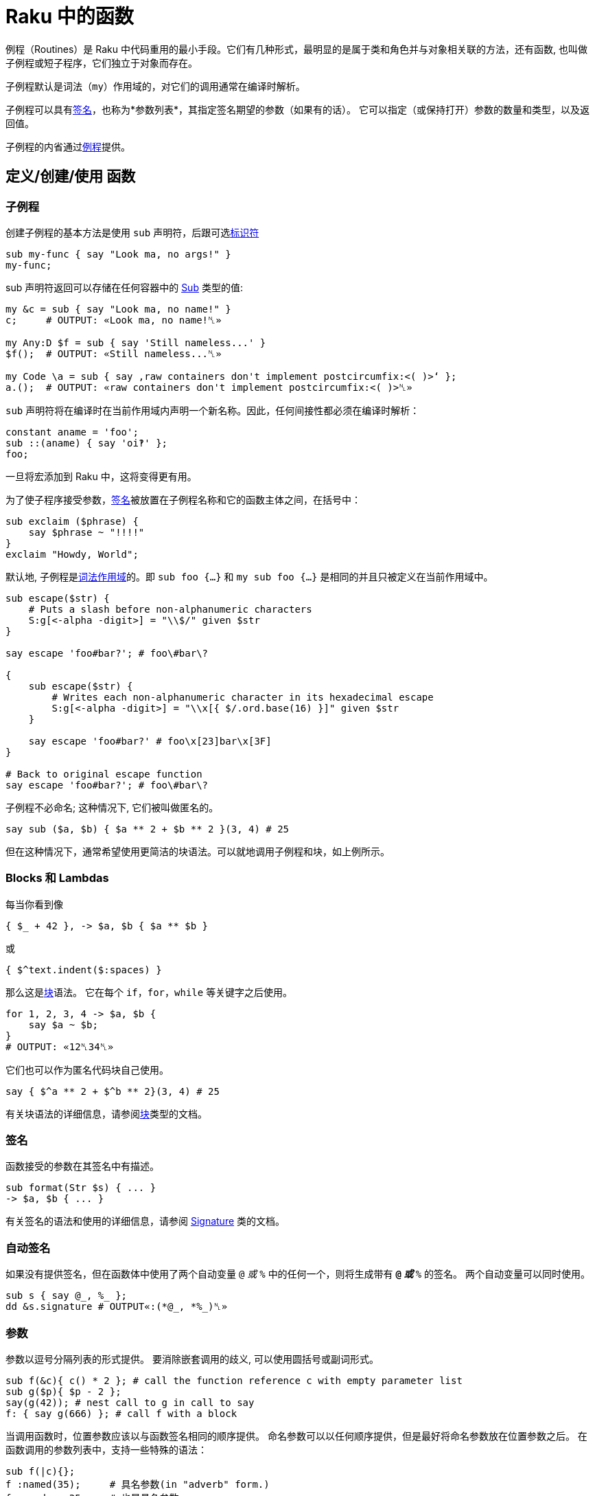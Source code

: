 # Raku 中的函数

例程（Routines）是 Raku 中代码重用的最小手段。它们有几种形式，最明显的是属于类和角色并与对象相关联的方法，还有函数, 也叫做子例程或短子程序，它们独立于对象而存在。

子例程默认是词法（`my`）作用域的，对它们的调用通常在编译时解析。

子例程可以具有link:https://docs.raku.org/type/Signature[签名]，也称为*参数列表*，其指定签名期望的参数（如果有的话）。 它可以指定（或保持打开）参数的数量和类型，以及返回值。


子例程的内省通过link:https://docs.raku.org/type/Routine[例程]提供。

## 定义/创建/使用 函数

### 子例程

创建子例程的基本方法是使用 `sub` 声明符，后跟可选link:https://docs.raku.org/language/syntax#Identifiers[标识符]

```raku
sub my-func { say "Look ma, no args!" }
my-func;
```

sub 声明符返回可以存储在任何容器中的 link:https://docs.raku.org/type/Sub[Sub] 类型的值:

```raku
my &c = sub { say "Look ma, no name!" }
c;     # OUTPUT: «Look ma, no name!␤» 
 
my Any:D $f = sub { say 'Still nameless...' }
$f();  # OUTPUT: «Still nameless...␤» 
 
my Code \a = sub { say ‚raw containers don't implement postcircumfix:<( )>‘ };
a.();  # OUTPUT: «raw containers don't implement postcircumfix:<( )>␤» 
```

`sub` 声明符将在编译时在当前作用域内声明一个新名称。因此，任何间接性都必须在编译时解析：

```raku
constant aname = 'foo';
sub ::(aname) { say 'oi‽' };
foo;
```

一旦将宏添加到 Raku 中，这将变得更有用。

为了使子程序接受参数，link:https://docs.raku.org/type/Signature[签名]被放置在子例程名称和它的函数主体之间，在括号中：

```raku
sub exclaim ($phrase) {
    say $phrase ~ "!!!!"
}
exclaim "Howdy, World";
```

默认地, 子例程是link:https://docs.raku.org/syntax/my[词法作用域]的。即 `sub foo {...}` 和 `my sub foo {...}` 是相同的并且只被定义在当前作用域中。

```raku
sub escape($str) {
    # Puts a slash before non-alphanumeric characters
    S:g[<-alpha -digit>] = "\\$/" given $str
}

say escape 'foo#bar?'; # foo\#bar\?

{
    sub escape($str) {
        # Writes each non-alphanumeric character in its hexadecimal escape
        S:g[<-alpha -digit>] = "\\x[{ $/.ord.base(16) }]" given $str
    }

    say escape 'foo#bar?' # foo\x[23]bar\x[3F]
}

# Back to original escape function
say escape 'foo#bar?'; # foo\#bar\?
```

子例程不必命名; 这种情况下, 它们被叫做匿名的。

```raku
say sub ($a, $b) { $a ** 2 + $b ** 2 }(3, 4) # 25
```

但在这种情况下，通常希望使用更简洁的块语法。可以就地调用子例程和块，如上例所示。

### Blocks 和 Lambdas

每当你看到像

```raku
{ $_ + 42 }, -> $a, $b { $a ** $b }
```

或

```raku
{ $^text.indent($:spaces) }
```

那么这是link:https://docs.raku.org/type/Block[块]语法。 它在每个 `if`，`for`，`while` 等关键字之后使用。

```raku
for 1, 2, 3, 4 -> $a, $b {
    say $a ~ $b;
}
# OUTPUT: «12␤34␤» 
```

它们也可以作为匿名代码块自己使用。

```raku
say { $^a ** 2 + $^b ** 2}(3, 4) # 25
```

有关块语法的详细信息，请参阅link:https://docs.raku.org/type/Block[块]类型的文档。

### 签名

函数接受的参数在其签名中有描述。

```raku
sub format(Str $s) { ... }
-> $a, $b { ... }
```

有关签名的语法和使用的详细信息，请参阅 link:https://docs.raku.org/type/Signature[Signature] 类的文档。

### 自动签名

如果没有提供签名，但在函数体中使用了两个自动变量 `@_` 或 `%_` 中的任何一个，则将生成带有 `*@_` 或 `*%_` 的签名。 两个自动变量可以同时使用。

```raku
sub s { say @_, %_ };
dd &s.signature # OUTPUT«:(*@_, *%_)␤»
```

### 参数

参数以逗号分隔列表的形式提供。 要消除嵌套调用的歧义, 可以使用圆括号或副词形式。

```raku
sub f(&c){ c() * 2 }; # call the function reference c with empty parameter list
sub g($p){ $p - 2 };
say(g(42)); # nest call to g in call to say
f: { say g(666) }; # call f with a block
```

当调用函数时，位置参数应该以与函数签名相同的顺序提供。 命名参数可以以任何顺序提供，但是最好将命名参数放在位置参数之后。 在函数调用的参数列表中，支持一些特殊的语法：

```raku
sub f(|c){};
f :named(35);     # 具名参数(in "adverb" form.)
f named => 35;    # 也是具名参数.
f :35named;       # 使用缩写的副词形式的具名参数
f 'named' => 35;  # 不是具名参数, 而是一个 Pair 位置参数
my \c = <a b c>.Capture;
f |c;             # Merge the contents of Capture $c as if they were supplied
```

传递给函数的参数在概念上首先被收集在 Capture 容器中。 关于这些容器的语法和使用的细节可以在 link:https://docs.raku.org/type/Capture[Capture] 类的文档中找到。

当使用命名参数时，请注意，正常的 List "pair-chaining" 允许在命名参数之间跳过逗号。

```raku
sub f(|c){};
f :dest</tmp/foo> :src</tmp/bar> :lines(512);
f :32x :50y :110z;   # This flavor of "adverb" works, too
f :a:b:c;            # The spaces are also optional.
```

### 返回值

任何块或例程将把它的最后一个表达式作为返回值提供给调用者。如果 link:https://docs.raku.org/language/control#return[return] 或 link:https://docs.raku.org/language/control#return-rw[return-rw] 被调用，它们的参数（如果有的话）将成为返回值。 默认返回值为 link:https://docs.raku.org/type/Nil[Nil]。

```raku
sub a { 42 };
sub b { say a };
b;
# OUTPUT«42␤»
```

多个返回值作为列表或通过创建link:https://docs.raku.org/type/Capture[捕获]返回。 解构可以用于解开多个返回值。

```raku
sub a { 42, 'answer' };
put a.perl;
# OUTPUT«(42, "answer")␤»

my ($n, $s) = a;
put [$s, $n];
# OUTPUT«answer 42␤»

sub b { <a b c>.Capture };
put b.perl;
# OUTPUT«\("a", "b", "c")␤»
```

### 返回类型约束

Raku 有很多方式来指定函数的返回类型：

```raku
sub foo(--> Int)      {}; say &foo.returns; # (Int)
sub foo() returns Int {}; say &foo.returns; # (Int)
sub foo() of Int      {}; say &foo.returns; # (Int)
my Int sub foo()      {}; say &foo.returns; # (Int)
```

尝试返回另外一种类型的值会引起编译错误。

```raku
sub foo() returns Int { "a"; }; foo; # Type check fails
```

注意，`Nil` 和 `Failure` 是免于返回类型约束，并且可以从任何子例程返回，而不管其约束：

```raku
sub foo() returns Int { fail   }; foo; # Failure returned
sub bar() returns Int { return }; bar; # Nil returned
```

### 多重分派

Raku 允许你使用同一个名字但是不同签名写出几个子例程。当子例程按名字被调用时, 运行时环境决定哪一个子例程是最佳匹配, 然后调用那个候选者。你使用 `multi` 声明符来声明每个候选者。

```raku
multi congratulate($name) {
    say "祝你生日快乐, $name";
}

multi congratulate($name, $age) {
    say "祝 $age 岁生日快乐, $name";
}

congratulate 'Camelia'; # 祝你生日快乐, Camelia
congratulate 'Rakudo', 15; # 祝你 15 岁生日快乐, Rakudo
```

分发/分派(dispatch) 可以发生在参数的数量(元数)上, 但是也能发生在类型上:

```raku
multi as-json(Bool $d) { $d ?? 'true' !! 'false' }
multi as-json(Real $d) { ~$d }
multi as-json(@d)      { sprintf '[%s]', @d.map(&as-json).join(', ') }

say as-json([True, 42]); # [true, 42]
```

不带任何指定例程类型的 `multi` 总是默认为 `sub`, 但是你也可以把 `multi` 用在方法(methods)上。那些候选者全都是对象的 `multi` 方法:

```raku
class Congrats {
    multi method congratulate($reason, $name) {
        say "Hooray for your $reason, $name";
    }
}

role BirthdayCongrats {
    multi method congratulate('birthday', $name) {
        say "Happy birthday, $name";
    }
    multi method congratulate('birthday', $name, $age) {
        say "Happy {$age}th birthday, $name";
    }
}

my $congrats = Congrats.new does BirthdayCongrats;

$congrats.congratulate('升职', 'Cindy');   #-> 恭喜你升职,Cindy
$congrats.congratulate('birthday', 'Bob'); #-> Happy birthday, Bob
```

### proto


link:https://docs.raku.org/syntax/proto[proto] 从形式上声明了 `multi` 候选者之间的`共性`。 proto 充当作能检查但不会修改参数的包装器。看看这个基本的例子:


```raku
proto congratulate(Str $reason, Str $name, |) {*}
multi congratulate($reason, $name) {
   say "Hooray for your $reason, $name";
}
multi congratulate($reason, $name, Int $rank) {
   say "Hooray for your $reason, $name -- you got rank $rank!";
}

congratulate('being a cool number', 'Fred');     # OK
congratulate('being a cool number', 'Fred', 42); # OK
congratulate('being a cool number', 42);         # Proto match error
```

所有的 `multi congratulate` 都会遵守基本的签名, 这个签名中有两个字符串参数, 后面跟着可选的更多的参数。 `|` 是一个未命名的 `Capture` 形参, 它允许 `multi` 接收额外的参数。第三个 congratulate 调用在编译时失败, 因为第一行的 proto 的签名变成了所有三个 multi congratulate 的共同签名, 而 42 不匹配 `Str`。

```raku
say &congratulate.signature #-> (Str $reason, Str $name, | is raw)
```

你可以给 `proto` 一个函数体, 并且在你想执行 dispatch 的地方放上一个 `{*}`。

```raku
# attempts to notify someone -- returns False if unsuccessful
proto notify(Str $user,Str $msg) {
   my \hour = DateTime.now.hour;
   if hour > 8 or hour < 22 {
      return {*};
   } else {
      # we can't notify someone when they might be sleeping
      return False;
   }
}
```

`{*}` 总是分派给带有参数的候选者。默认参数和类型强制转换会起作用单不会传递。

```raku
proto mistake-proto(Str() $str, Int $number = 42) {*}
multi mistake-proto($str,$number) { say $str.WHAT }
mistake-proto(7,42);   #-> (Int) -- coercions not passed on
mistake-proto('test'); #!> fails -- defaults not passed on
```

## 约定和惯用法

虽然上面描述的调度系统提供了很多灵活性，但是存在一些大多数内部函数以及许多模块中的函数将遵循的约定。 这些将产生一致的外观和感觉。

### 吞噬约定

也许最重要的是处理 slurpy 列表参数的方式。 大多数时候，函数不会自动展平吞噬(slurpy)列表。 罕见的例外是在列表的列表上没有合理行为的那些函数（例如chrs），或者与已建立的习语有冲突的函数，例如 link:https://docs.raku.org/routine/pop[pop] 是 link:https://docs.raku.org/routine/push[push] 的逆操作。

如果你想匹配这个外观和感觉，任何可迭代(Iterable)参数必须使用 `**@slurpy` 逐个元素地打开，有两个细微差别：

- link:https://docs.raku.org/language/containers#Scalar_containers[Scalar 容器]内的 Iterable 不计数。
- 在顶层使用 `,` 创建的列表只能计数为一个 Iterable。

这可以通过使用带有 `+` 或 `+@` 而不是 `**`的 slurpy 来实现：

```raku
sub grab(+@a) { "grab $_".say for @a }
```

这非常接近于:

```raku
multi sub grab(**@a) { "grab $_".say for @a }
multi sub grab(\a) {
    a ~~ Iterable and a.VAR !~~ Scalar ?? nextwith(|a) !! nextwith(a,)
}
```

这导致以下行为，称为「单参数规则」，并且理解什么时间调用 slurpy 函数很重要：

```raku
grab(1, 2);      # grab 1 grab 2
grab((1, 2));    # grab 1 grab 2
grab($(1, 2));   # grab 1 2
grab((1, 2), 3); # grab 1 2 grab 3
```

这也使得用户请求的展平感觉一致，无论有没有子列表，或很多

```raku
grab(flat (1, 2), (3, 4));   # grab 1 grab 2 grab 3 grab 4
grab(flat $(1, 2), $(3, 4)); # grab 1 2 grab 3 4
grab(flat (1, 2));           # grab 1 grab 2
grab(flat $(1, 2));          # grab 1 2
```

值得注意的是，在这些情况下将绑定和无符号变量混合在一起需要一点技巧，因为在绑定期间没有使用 Scalar 中间人。

```raku
my $a = (1, 2);  # Normal assignment, equivalent to $(1, 2)
grab($a);       # grab 1 2
my $b := (1, 2); # Binding, $b links directly to a bare (1, 2)
grab($b);       # grab 1 grab 2
my \c = (1, 2);  # Sigilless variables always bind, even with '='
grab(c);        # grab 1 grab 2
```

## 函数是一等对象

函数和其他代码对象可以作为值传递，就像任何其他对象一样。

有几种方法来获取代码对象。 您可以在声明点将其赋值给变量：

```raku
my $square = sub (Numeric $x) { $x * $x }
# and then use it:
say $square(6);    # 36
```

或者，您可以通过使用它前面的 `&` 来引用现有的具名函数。

```raku
sub square($x) { $x * $x };

# get hold of a reference to the function:
my $func = &square
```

这对于高阶函数非常有用，即，将其他函数作为输入的函数。 一个简单高阶函数的是 link:https://docs.raku.org/type/List#routine_map[map]，它对每个输入元素应用一个函数：

```raku
sub square($x) { $x * $x };
my @squared = map &square,  1..5;
say join ', ', @squared;        # 1, 4, 9, 16, 25
```

### 中缀形式

要像中缀运算符那样调用具有2个参数的子例程，请使用由 `[` 和 `]` 包围的子例程引用。

```raku
sub plus { $^a + $^b };
say 21 [&plus] 21;
# OUTPUT«42␤»
```

### 闭包

Raku 中的所有代码对象都是闭包，这意味着它们可以从外部作用域引用词法变量。

```raku
sub generate-sub($x) {
    my $y = 2 * $x;
    return sub { say $y };
    #      ^^^^^^^^^^^^^^  inner sub, uses $y
}
my $generated = generate-sub(21);
$generated(); # 42
```

这里 `$y` 是 `generate-sub` 中的词法变量，并且返回的内部子例程使用了 `$y`。 到内部 sub 被调用时，`generate-sub` 已经退出。 然而内部 sub 仍然可以使用 `$y`，因为它关闭了变量。

一个不太明显但有用的闭包示例是使用 link:https://docs.raku.org/type/List#routine_map[map] 乘以数字列表：

```raku
my $multiply-by = 5;
say join ', ', map { $_ * $multiply-by }, 1..5;     # 5, 10, 15, 20, 25
```

这里传递给 `map` 的块从外部作用域引用变量 `$multiply-by`，使块成为闭包。

没有闭包的语言不能轻易地提供高阶函数，它们像 map 一样易于使用和强大。

### Routines

例程是遵守 link:https://docs.raku.org/type/Routine[Routine] 类型的代码对象，最明显的是 link:https://docs.raku.org/type/Sub[Sub]，link:https://docs.raku.org/type/Method[方法]，link:https://docs.raku.org/type/Regex[正则表达式]和link:https://docs.raku.org/type/Submethod[Submethod]。

他们携带除了link:https://docs.raku.org/type/Block[块]提供的额外的功能：他们可以作为 link:https://docs.raku.org/language/functions#Multi-dispatch[multis]，你可以link:https://docs.raku.org/type/Routine#method_wrap[包装]它们，并使用 `return` 提前退出：

```raku
my $keywords = set <if for unless while>;

sub has-keyword(*@words) {
    for @words -> $word {
        return True if $word (elem) $keywords;
    }
    False;
}

say has-keyword 'not', 'one', 'here';       # False
say has-keyword 'but', 'here', 'for';       # True
```

这里 `return` 不仅仅是将离开它所调用的块的内部，而是离开整个程序。 一般来说，块对于 `return` 是透明的，它们附加到外部程序。

例程(Routines)可以是内联的，并且因此为包装设置了障碍。 使用指令 `use soft;` 以防止内联在运行时允许包装。

```raku
sub testee(Int $i, Str $s){
    rand.Rat * $i ~ $s;
}

sub wrap-to-debug(&c){
    say "wrapping {&c.name} with arguments {&c.signature.perl}";
    &c.wrap: sub (|args){
        note "calling {&c.name} with {args.gist}";
        my \ret-val := callwith(|args);
        note "returned from {&c.name} with return value {ret-val.perl}";
        ret-val
    }
}

my $testee-handler = wrap-to-debug(&testee);
# OUTPUT«wrapping testee with arguments :(Int $i, Str $s)»

say testee(10, "ten");
# OUTPUT«calling testee with \(10, "ten")␤returned from testee with return value "6.151190ten"␤6.151190ten»
&testee.unwrap($testee-handler);
say testee(10, "ten");
# OUTPUT«6.151190ten␤»
```

### 定义操作符

操作符只是有趣名字的子例程。 有趣的名称由类别名称（中缀，前缀，后缀，环缀，后环缀）组成，后面跟着冒号，以及一个或多个操作符名称的列表（在环缀和后环缀的情况下为两个组件）。

这既适用于向现有运算符添加多个候选项，也适用于定义新的运算符。 在后一种情况下，新子例程的定义自动将新运算符安装到 语法(grammar)中，但仅在当前词法作用域中。 通过 `use` 或 `import` 导入操作符也使其可用。

```raku
# adding a multi candidate to an existing operator:
multi infix:<+>(Int $x, "same") { 2 * $x };
say 21 + "same";            # 42

# 定义一个新的操作符
sub postfix:<!>(Int $x where { $x >= 0 }) { [*] 1..$x };
say 6!;                     # 720
```

运算符声明变得尽快可用，因此您甚至可以递归到刚才定义的运算符中，如果您真的想要：

```raku
sub postfix:<!>(Int $x where { $x >= 0 }) {
    $x == 0 ?? 1 !! $x * ($x - 1)!
}
say 6!;                     # 720
```

环缀和后环缀操作符由两个分隔符组成，一个开口和一个闭合。

```raku
sub circumfix:<START END>(*@elems) {
    "start", @elems, "end"
}

say START 'a', 'b', 'c' END;        # start a b c end
```

后环缀也接收这个术语，在它们被作为参数解析之后：

```raku
sub postcircumfix:<!! !!>($left, $inside) {
    "$left -> ( $inside )"
}
say 42!! 1 !!;      # 42 -> ( 1 )
```

块可以直接赋值给操作符名。 使用变量声明符，并在操作符名前加上一个 `&` 符号。

```raku
my &infix:<ieq> = -> |l { [eq] l>>.fc };
say "abc" ieq "Abc";
# OUTPUT«True␤»
```

### 优先级

Raku 中的运算符优先级相对于现有运算符指定。 `is tighter`、`is equiv` 和 `is looser` 特性能使用一个运算符提供，新的运算符优先级与之相关。 可以应用更多的特征。

例如，`infix:<*>` 的优先级高于 `infix:<+>`，并且在中间挤压一个像这样：

```raku
sub infix:<!!>($a, $b) is tighter(&infix:<+>) {
    2 * ($a + $b)
}

say 1 + 2 * 3 !! 4;     # 21
```

这里 `1 + 2 * 3 !! 4` 被解析为 `1 + ((2 * 3) !! 4)`，因为新的 `!!` 运算符的优先级在 `+` 和 `*` 之间。

可以使用下面的代码实现相同的效果:

```raku
sub infix:<!!>($a,$b) is looser(&infix:<x>) { ... }
```

要将新运算符置于与现有运算符相同的优先级别上，请使用 `is equiv(&other-operator)`。

### 结合性

当同一个操作符在一行中连续出现多次时，有多种可能的解释。 例如

```raku
1 + 2 + 3
```

能被解析为

```raku
(1 + 2) + 3 # 左结合性
```

或者解析为

```raku
1 + (2 + 3) # 右结合性
```

对于实数的加法，区别有点模糊，因为 `+` 是link:https://en.wikipedia.org/wiki/Associative_property[数学上相关的]。

但对其他运算符来说它很重要。 例如对于指数/幂运算符，`infix:<**>`：

```raku
say 2 ** (2 ** 3);      # 256
say (2 ** 2) ** 3;      # 64
```

Raku 拥有以下可能的结合性配置：

|===
|A	|Assoc	|Meaning of $a ! $b ! $c
|L	|left	|($a ! $b) ! $c         
|R	|right	|$a ! ($b ! $c)         
|N	|non	|ILLEGAL                
|C	|chain	|($a ! $b) and ($b ! $c)
|X	|list	|infix:<!>($a; $b; $c)  
|===

您可以使用 `is assoc` trait 指定运算符的结合性，其中 `left` 是默认的结合性。

```raku
sub infix:<§>(*@a) is assoc<list> {
    '(' ~ @a.join('|') ~ ')';
}

say 1 § 2 § 3;      # (1|2|3)
```

### Traits

特性（*traits*）是在编译时运行以修改类型，变量，例程，属性或其他语言对象的行为的子例程。

traits 的例子有：

```raku
class ChildClass is ParentClass { ... }
#                ^^ trait, with argument ParentClass
has $.attrib is rw;
#            ^^^^^  trait with name 'rw'
class SomeClass does AnotherRole { ... }
#               ^^^^ trait
has $!another-attribute handles <close>;
#                       ^^^^^^^ trait
```

还有之前章节中的 `is tighter`、`is looser`、`is equiv`、`is assoc` 等。

Traits 是 `trait_mod<VERB>` 形式的 subs, 其中  `VERB` 代表像 `is`、`does`、`handles` 那样的名字。它接受修改后的东西作为参数, 还有名字作为具名参数。

```raku
multi sub trait_mod:<is>(Routine $r, :$doubles!) {
    $r.wrap({
        2 * callsame;
    });
}

sub square($x) is doubles {
    $x * $x;
}

say square 3;       # 18
```

请参阅内置常规性状文档的link:https://docs.raku.org/type/Routine[类型例程]。

### 重新分派

在某些情况下，例程可能想从链中调用下一个方法。 这个链可以是类层次结构中的父类的列表，或者它可以是来自多分派的较不具体的 multi 候选者，或者它可以是来自`wrap`的内部例程。

在所有这些情况下，您可以使用 `callwith` 通过您自己选择的参数调用链中的下一个例程。

```raku
multi a(Any $x) {
    say "Any $x";
    return 5;
}
multi a(Int $x) {
    say "Int $x";
    my $res = callwith($x + 1);
    say "Back in Int with $res";
}

a 1;
# OUTPUT:
# Int 1
# Any 2
# Back in Int with 5
```

这里，`a 1` 首先调用最具体的 `Int` 候选者，并且 `callwith` 重新调度到较不具体的 `Any` 候选者。

通常，重新分派传递和调用者接收到的相同的参数，因此有一个特殊的例程：`callsame`。

```raku
multi a(Any $x) {
    say "Any $x";
    return 5;
}
multi a(Int $x) {
    say "Int $x";
    my $res = callsame;
    say "Back in Int with $res";
}

a 1;        # Int 1\n Any 1\n Back in Int with 5
```

另一个常见的用例是重新分派到链中的下一个例程，之后不执行任何其他操作。 这就是为什么我们有 `nextwith` 和 `nextsame`，它使用任意的参数调用下一个例程（`nextwith`）或与调用者接收（`nextsame`）相同的参数，但不会返回给调用者。 或者对其进行不同的措辞，`nextsame` 和 `nextwith` 变体用下一个候选项替换当前的调用帧(callframe)。

```raku
multi a(Any $x) {
    say "Any $x";
    return 5;
}
multi a(Int $x) {
    say "Int $x";
    nextsame;
    say "back in a";    # never executed, because 'nextsame' doesn't return
}

a 1;        # Int 1\n Any 1
```

如前所述，multi sub 不是唯一能在 call，call me，nextwith 和 next 中有帮助的情况。 下面是是调度到包装的例程：

```raku
# enable wrapping:
use soft;

# function to be wrapped:
sub square-root($x) { $x.sqrt }

&square-root.wrap(sub ($num) {
   nextsame if $num >= 0;
   1i * callwith(abs($num));
});

say square-root(4);     # 2
say square-root(-4);    # 0+2i
```

最后一个用例是从父类中重分派给方法。

```raku
class LoggedVersion is Version {
    method new(|c) {
        note "New version object created with arguments " ~ c.perl;
        nextsame;
    }
}

say LoggedVersion.new('1.0.2');
```

如果你需要对被包装的代码进行多次调用或获得一个引用，例如内省它，你可以使用 `nextcallee`。

```raku
sub power-it($x) { $x * $x }
sub run-it-again-and-again($x) {
    my &again = nextcallee;
    again again $x;
}

&power-it.wrap(&run-it-again-and-again);
say power-it(5);    # 625
```

### 强制类型

强制类型可以帮助您在例程中拥有特定类型，但接受更宽的输入。 当调用例程时，参数将自动转换为较窄的类型。

```raku
sub double(Int(Cool) $x) {
    2 * $x
}

say double '21'; # 42
say double Any;  # Type check failed in binding $x; expected 'Cool' but got 'Any'
```

这里的 `Int` 是参数将被强制的目标类型，而 `Cool` 是例程接受的作为输入的类型。

如果接受的输入类型为 `Any`，则可以将 `Int(Any)` 缩写为 `Int()`。

强制只需查找与目标类型具有相同名称的方法即可。 所以你可以为你自己的类型定义强制，像这样：

```raku
class Bar {...}

class Foo {
   has $.msg = "I'm a foo!";

   method Bar {
       Bar.new(:msg($.msg ~ ' But I am now Bar.'));
   }
}

class Bar {
   has $.msg;
}

sub print-bar(Bar() $bar) {
   say $bar.WHAT; # (Bar)
   say $bar.msg;  # I'm a foo! But I am now Bar.
}

print-bar Foo.new;
```

强制类型应该在类型工作的任何地方工作，但 Rakudo 当前（2015.02）仅针对子例程参数实现了它们。

## sub MAIN

具有特殊名称 MAIN 的 sub 在所有相关 parsers 之后执行，并且其签名是可以解析命令行参数的装置。 支持 multi 方法，如果未提供命令行参数，则会自动生成并显示使用方法。 所有命令行参数在 link:https://docs.raku.org/language/variables#Dynamic_variables[@*ARGS] 中也可用，它可以在被 MAIN 处理之前进行变换。

`MAIN` 的返回值被忽略。 要提供除 0 以外的退出代码，请调用 link:https://docs.raku.org/routine/exit[exit]。

```raku
sub MAIN( Int :$length = 24,
           :file($data) where { .IO.f // die "file not found in $*CWD" } = 'file.dat',
           Bool :$verbose )
{
    say $length if $length.defined;
    say $data   if $data.defined;
    say 'Verbosity ', ($verbose ?? 'on' !! 'off');

    exit 1;
}
```

## sub USAGE

如果对于给定的命令行参数没有找到 `MAIN` 的多个候选者，则调用 sub `USAGE`。 如果没有找到此类方法，则输出生成的使用消息。

```raku
sub MAIN(Int $i){ say $i == 42 ?? 'answer' !! 'dunno' }

sub USAGE(){
print Q:c:to/EOH/;
Usage: {$*PROGRAM-NAME} [number]

Prints the answer or 'dunno'.
EOH
}
```

